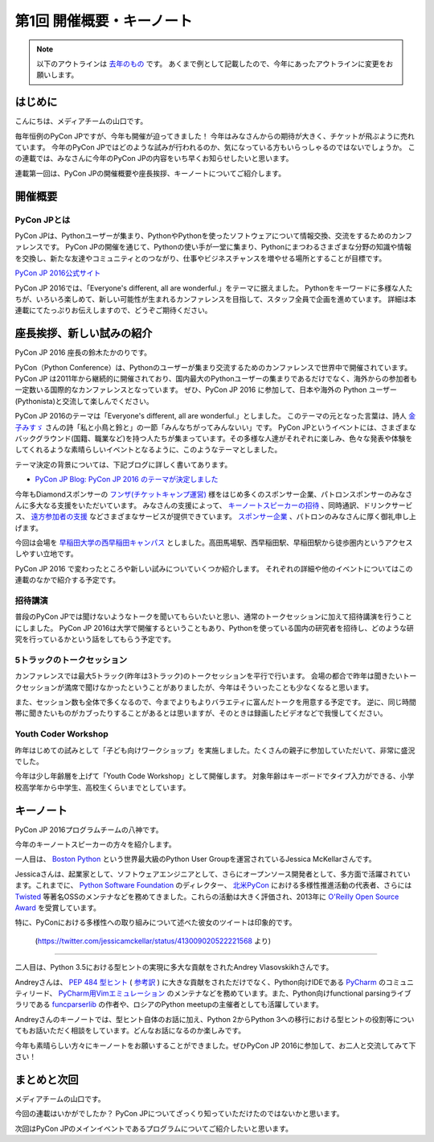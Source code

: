 ================================
第1回 開催概要・キーノート
================================

.. note::
   以下のアウトラインは `去年のもの <https://codezine.jp/article/detail/8923>`_ です。
   あくまで例として記載したので、今年にあったアウトラインに変更をお願いします。

はじめに
===========
こんにちは、メディアチームの山口です。

毎年恒例のPyCon JPですが、今年も開催が迫ってきました！
今年はみなさんからの期待が大きく、チケットが飛ぶように売れています。
今年のPyCon JPではどのような試みが行われるのか、気になっている方もいらっしゃるのではないでしょうか。
この連載では、みなさんに今年のPyCon JPの内容をいち早くお知らせしたいと思います。

連載第一回は、PyCon JPの開催概要や座長挨拶、キーノートについてご紹介します。

開催概要
==========

PyCon JPとは
--------------
.. image:: /_static/pyconjp2016-logo.png

PyCon JPは、Pythonユーザーが集まり、PythonやPythonを使ったソフトウェアについて情報交換、交流をするためのカンファレンスです。
PyCon JPの開催を通じて、Pythonの使い手が一堂に集まり、Pythonにまつわるさまざまな分野の知識や情報を交換し、新たな友達やコミュニティとのつながり、仕事やビジネスチャンスを増やせる場所とすることが目標です。

`PyCon JP 2016公式サイト <https://pycon.jp/2016/ja/>`_

PyCon JP 2016では、「Everyone's different, all are wonderful.」をテーマに据えました。
Pythonをキーワードに多様な人たちが、いろいろ楽しめて、新しい可能性が生まれるカンファレンスを目指して、スタッフ全員で企画を進めています。
詳細は本連載にてたっぷりお伝えしますので、どうぞご期待ください。

座長挨拶、新しい試みの紹介
============================
PyCon JP 2016 座長の鈴木たかのりです。

PyCon（Python Conference）は、Pythonのユーザーが集まり交流するためのカンファレンスで世界中で開催されています。
PyCon JP は2011年から継続的に開催されており、国内最大のPythonユーザーの集まりであるだけでなく、海外からの参加者も一定数いる国際的なカンファレンスとなっています。
ぜひ、PyCon JP 2016 に参加して、日本や海外の Python ユーザー(Pythonista)と交流して楽しんでください。

PyCon JP 2016のテーマは「Everyone's different, all are wonderful.」としました。
このテーマの元となった言葉は、詩人 `金子みすゞ <https://ja.wikipedia.org/wiki/%E9%87%91%E5%AD%90%E3%81%BF%E3%81%99%E3%82%9E>`_ さんの詩「私と小鳥と鈴と」の一節「みんなちがってみんないい」です。
PyCon JPというイベントには、さまざまなバックグラウンド(国籍、職業など)を持つ人たちが集まっています。その多様な人達がそれぞれに楽しみ、色々な発表や体験をしてくれるような素晴らしいイベントとなるように、このようなテーマとしました。

テーマ決定の背景については、下記ブログに詳しく書いてあります。

- `PyCon JP Blog: PyCon JP 2016 のテーマが決定しました <http://pyconjp.blogspot.jp/2016/02/theme-of-pyconjp2016.html>`_

今年もDiamondスポンサーの `フンザ(チケットキャンプ運営) <https://hunza.jp/>`_ 様をはじめ多くのスポンサー企業、パトロンスポンサーのみなさんに多大なる支援をいただいています。
みなさんの支援によって、 `キーノートスピーカーの招待 <https://pycon.jp/2016/ja/keynote/>`_ 、同時通訳、ドリンクサービス、 `遠方参加者の支援 <https://pycon.jp/2016/ja/registration/support/>`_ などさまざまなサービスが提供できています。
`スポンサー企業 <https://pycon.jp/2016/ja/sponsors/>`_ 、パトロンのみなさんに厚く御礼申し上げます。

今回は会場を `早稲田大学の西早稲田キャンパス <https://www.waseda.jp/top/access/nishiwaseda-campus>`_ としました。高田馬場駅、西早稲田駅、早稲田駅から徒歩圏内というアクセスしやすい立地です。

PyCon JP 2016 で変わったところや新しい試みについていくつか紹介します。
それぞれの詳細や他のイベントについてはこの連載のなかで紹介する予定です。

招待講演
--------
普段のPyCon JPでは聞けないようなトークを聞いてもらいたいと思い、通常のトークセッションに加えて招待講演を行うことにしました。
PyCon JP 2016は大学で開催するということもあり、Pythonを使っている国内の研究者を招待し、どのような研究を行っているかという話をしてもらう予定です。

.. todo:: 招待講演ページへリンク

5トラックのトークセッション
---------------------------
カンファレンスでは最大5トラック(昨年は3トラック)のトークセッションを平行で行います。
会場の都合で昨年は聞きたいトークセッションが満席で聞けなかったということがありましたが、今年はそういったことも少なくなると思います。

また、セッション数も全体で多くなるので、今までよりもよりバラエティに富んだトークを用意する予定です。
逆に、同じ時間帯に聞きたいものがカブったりすることがあるとは思いますが、そのときは録画したビデオなどで我慢してください。

.. todo:: トークスケジュールページとかあったらリンク

Youth Coder Workshop
--------------------
昨年はじめての試みとして「子ども向けワークショップ」を実施しました。たくさんの親子に参加していただいて、非常に盛況でした。

今年は少し年齢層を上げて「Youth Code Workshop」として開催します。
対象年齢はキーボードでタイプ入力ができる、小学校高学年から中学生、高校生くらいまでとしています。

.. todo:: 去年のワークショップの写真を入れる

キーノート
==========
PyCon JP 2016プログラムチームの八神です。

今年のキーノートスピーカーの方々を紹介します。

一人目は、 `Boston Python <http://www.meetup.com/ja-JP/bostonpython/>`_ という世界最大級のPython User Groupを運営されているJessica McKellarさんです。

.. image:: /_static/beforereport_01_pyconjp/jessica_profile.jpg

Jessicaさんは、起業家として、ソフトウェアエンジニアとして、さらにオープンソース開発者として、多方面で活躍されています。これまでに、 `Python Software Foundation <https://www.python.org/psf/>`_ のディレクター、 `北米PyCon <https://us.pycon.org/2016/>`_ における多様性推進活動の代表者、さらには `Twisted <http://twistedmatrix.com/trac/>`_ 等著名OSSのメンテナなどを務めてきました。これらの活動は大きく評価され、2013年に `O'Reilly Open Source Award <http://pyfound.blogspot.jp/2013/08/congratulations-to-jessica-mckellar.html>`_ を受賞しています。

特に、PyConにおける多様性への取り組みについて述べた彼女のツイートは印象的です。

.. figure:: /_static/beforereport_01_pyconjp/jessica_tweet.png

   (https://twitter.com/jessicamckellar/status/413009020522221568 より)

----

二人目は、Python 3.5における型ヒントの実現に多大な貢献をされたAndrey Vlasovskikhさんです。

.. image:: /_static/beforereport_01_pyconjp/andrey_profile.jpg

Andreyさんは、 `PEP 484 型ヒント <https://www.python.org/dev/peps/pep-0484/>`_ ( `参考訳 <http://qiita.com/t2y/items/f95f6efe163b29be59af>`_ ) に大きな貢献をされただけでなく、Python向けIDEである `PyCharm <https://www.jetbrains.com/pycharm/>`_ のコミュニティリード、 `PyCharm用Vimエミュレーション <https://github.com/JetBrains/ideavim>`_ のメンテナなどを務めています。また、Python向けfunctional parsingライブラリである `funcparserlib <https://github.com/vlasovskikh/funcparserlib>`_ の作者や、ロシアのPython meetupの主催者としても活躍しています。

Andreyさんのキーノートでは、型ヒント自体のお話に加え、Python 2からPython 3への移行における型ヒントの役割等についてもお話いただく相談をしています。どんなお話になるのか楽しみです。

今年も素晴らしい方々にキーノートをお願いすることができました。ぜひPyCon JP 2016に参加して、お二人と交流してみて下さい！

まとめと次回
============
メディアチームの山口です。

今回の連載はいかがでしたか？
PyCon JPについてざっくり知っていただけたのではないかと思います。

次回はPyCon JPのメインイベントであるプログラムについてご紹介したいと思います。
